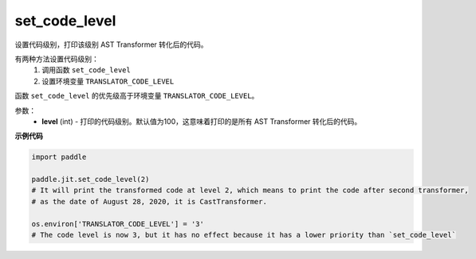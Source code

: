 .. _cn_api_fluid_dygraph_jit_set_code_level:

set_code_level
-----------------

.. py:function:: paddle.fluid.dygraph.jit.set_code_level(level=100)

设置代码级别，打印该级别 AST Transformer 转化后的代码。

有两种方法设置代码级别：
  1. 调用函数 ``set_code_level``
  2. 设置环境变量 ``TRANSLATOR_CODE_LEVEL``

.. note::
函数 ``set_code_level`` 的优先级高于环境变量 ``TRANSLATOR_CODE_LEVEL``。


参数：
    - **level** (int) - 打印的代码级别。默认值为100，这意味着打印的是所有 AST Transformer 转化后的代码。

**示例代码**

.. code-block:: python

    import paddle

    paddle.jit.set_code_level(2)
    # It will print the transformed code at level 2, which means to print the code after second transformer,
    # as the date of August 28, 2020, it is CastTransformer.

    os.environ['TRANSLATOR_CODE_LEVEL'] = '3'
    # The code level is now 3, but it has no effect because it has a lower priority than `set_code_level`
